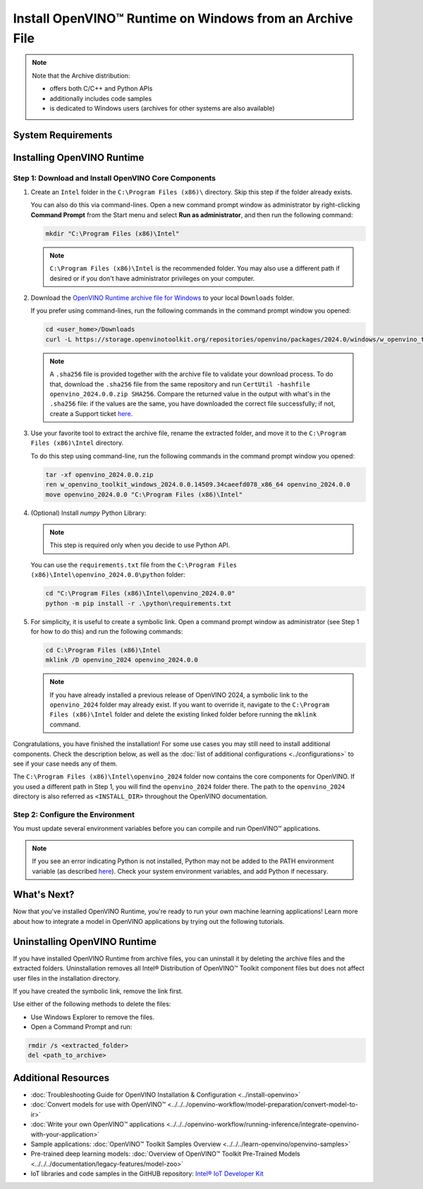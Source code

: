 .. {#openvino_docs_install_guides_installing_openvino_from_archive_windows}

Install OpenVINO™ Runtime on Windows from an Archive File
===========================================================


.. meta::
   :description: Learn how to install OpenVINO™ Runtime on Windows operating
                 system, using an archive file.


.. note::

   Note that the Archive distribution:

   * offers both C/C++ and Python APIs
   * additionally includes code samples
   * is dedicated to Windows users (archives for other systems are also available)


System Requirements
####################

.. tab-set::

   .. tab-item:: System Requirements
      :sync: system-requirements

      | Full requirement listing is available in:
      | :doc:`System Requirements Page <../../../about-openvino/release-notes-openvino/system-requirements>`

   .. tab-item:: Processor Notes
      :sync: processor-notes

      | To see if your processor includes the integrated graphics technology and supports iGPU inference, refer to:
      | `Product Specifications <https://ark.intel.com/>`__

   .. tab-item:: Software
      :sync: software

      * `Microsoft Visual Studio 2019 with MSBuild <https://visualstudio.microsoft.com/vs/older-downloads/>`__ or `Microsoft Visual Studio 2022 <http://visualstudio.microsoft.com/  downloads/>`__
      * `CMake 3.14 or higher, 64-bit <https://cmake.org/download/>`__ (optional, only required for building sample applications)
      * `Python 3.8 - 3.11, 64-bit <https://www.python.org/downloads/windows/>`__

      .. note::

         To install Microsoft Visual Studio 2019, follow the `Microsoft Visual Studio installation guide <https://docs.microsoft.com/en-us/visualstudio/install/install-visual-studio?view=vs-2019>`__. You can choose to download the Community version. During installation in the **Workloads** tab, choose **Desktop development with C++**.

      .. note::

         You can either use `cmake<version>.msi` which is the installation wizard or `cmake<version>.zip` where you have to go into the `bin` folder and then manually add the path to environmental variables.

      .. important::

         When installing Python, make sure you click the option **Add Python 3.x to PATH** to `add Python <https://docs.python.org/3/using/windows.html#installation-steps>`__ to your `PATH` environment variable.



Installing OpenVINO Runtime
###########################

.. _install-openvino-archive-windows:

Step 1: Download and Install OpenVINO Core Components
+++++++++++++++++++++++++++++++++++++++++++++++++++++

1. Create an ``Intel`` folder in the ``C:\Program Files (x86)\`` directory. Skip this step if the folder already exists.

   You can also do this via command-lines. Open a new command prompt window as administrator by right-clicking **Command Prompt** from the Start menu and select **Run as administrator**, and then run the following command:

   .. code-block:: sh

      mkdir "C:\Program Files (x86)\Intel"


   .. note::

      ``C:\Program Files (x86)\Intel`` is the recommended folder. You may also use a different path if desired or if you don't have administrator privileges on your computer.


2. Download the `OpenVINO Runtime archive file for Windows <https://storage.openvinotoolkit.org/repositories/openvino/packages/2024.0/windows/>`__ to your local ``Downloads`` folder.

   If you prefer using command-lines, run the following commands in the command prompt window you opened:

   .. code-block:: sh

      cd <user_home>/Downloads
      curl -L https://storage.openvinotoolkit.org/repositories/openvino/packages/2024.0/windows/w_openvino_toolkit_windows_2024.0.0.14509.34caeefd078_x86_64.zip --output openvino_2024.0.0.zip


   .. note::

      A ``.sha256`` file is provided together with the archive file to validate your download process. To do that, download the ``.sha256`` file from the same repository and run ``CertUtil -hashfile openvino_2024.0.0.zip SHA256``. Compare the returned value in the output with what's in the ``.sha256`` file: if the values are the same, you have downloaded the correct file successfully; if not, create a Support ticket `here <https://www.intel.com/content/www/us/en/support/contact-intel.html>`__.


3. Use your favorite tool to extract the archive file, rename the extracted folder, and move it to the ``C:\Program Files (x86)\Intel`` directory.

   To do this step using command-line, run the following commands in the command prompt window you opened:

   .. code-block:: sh

      tar -xf openvino_2024.0.0.zip
      ren w_openvino_toolkit_windows_2024.0.0.14509.34caeefd078_x86_64 openvino_2024.0.0
      move openvino_2024.0.0 "C:\Program Files (x86)\Intel"


4. (Optional) Install *numpy* Python Library:

   .. note::

      This step is required only when you decide to use Python API.

   You can use the ``requirements.txt`` file from the ``C:\Program Files (x86)\Intel\openvino_2024.0.0\python`` folder:

   .. code-block:: sh

      cd "C:\Program Files (x86)\Intel\openvino_2024.0.0"
      python -m pip install -r .\python\requirements.txt


5. For simplicity, it is useful to create a symbolic link. Open a command prompt window as administrator (see Step 1 for how to do this) and run the following commands:

   .. code-block:: sh

      cd C:\Program Files (x86)\Intel
      mklink /D openvino_2024 openvino_2024.0.0


   .. note::

      If you have already installed a previous release of OpenVINO 2024, a symbolic link to the ``openvino_2024`` folder may already exist. If you want to override it, navigate to the ``C:\Program Files (x86)\Intel`` folder and delete the existing linked folder before running the ``mklink`` command.


Congratulations, you have finished the installation! For some use cases you may still
need to install additional components. Check the description below, as well as the
:doc:`list of additional configurations <../configurations>`
to see if your case needs any of them.

The ``C:\Program Files (x86)\Intel\openvino_2024`` folder now contains the core components for OpenVINO.
If you used a different path in Step 1, you will find the ``openvino_2024`` folder there.
The path to the ``openvino_2024`` directory is also referred as ``<INSTALL_DIR>``
throughout the OpenVINO documentation.



.. _set-the-environment-variables-windows:

Step 2: Configure the Environment
+++++++++++++++++++++++++++++++++

You must update several environment variables before you can compile and run OpenVINO™ applications.

.. tab-set::

   .. tab-item:: PowerShell
      :sync: powershell

      Open the PowerShell, and run the ``setupvars.ps1`` file to temporarily set your environment variables.

      .. code-block:: sh

         . <path-to-setupvars-folder>/setupvars.ps1

   .. tab-item:: Command Prompt
      :sync: cmd

      Open the Command Prompt, and run the ``setupvars.bat`` batch file to temporarily set your environment variables.
      If your ``<INSTALL_DIR>`` is not ``C:\Program Files (x86)\Intel\openvino_2024``, use the correct directory instead.

      .. code-block:: sh

         "C:\Program Files (x86)\Intel\openvino_2024\setupvars.bat"

      .. important::

         You need to run the command for each new Command Prompt window.


.. note::

   If you see an error indicating Python is not installed, Python may not be added to the PATH environment variable
   (as described `here <https://docs.python.org/3/using/windows.html#finding-the-python-executable>`__).
   Check your system environment variables, and add Python if necessary.



What's Next?
####################

Now that you've installed OpenVINO Runtime, you're ready to run your own machine learning applications! Learn more about how to integrate a model in OpenVINO applications by trying out the following tutorials.

.. tab-set::

   .. tab-item:: Get started with Python
      :sync: get-started-py

      Try the `Python Quick Start Example <../../notebooks/vision-monodepth-with-output.html>`__ to estimate depth in a scene using an OpenVINO monodepth model in a Jupyter Notebook inside your web browser.

      .. image:: https://user-images.githubusercontent.com/15709723/127752390-f6aa371f-31b5-4846-84b9-18dd4f662406.gif
         :width: 400

      Visit the :doc:`Tutorials <../../../learn-openvino/interactive-tutorials-python>` page for more Jupyter Notebooks to get you started with OpenVINO, such as:

      * `OpenVINO Python API Tutorial <../../notebooks/openvino-api-with-output.html>`__
      * `Basic image classification program with Hello Image Classification <../../notebooks/hello-world-with-output.html>`__
      * `Convert a PyTorch model and use it for image background removal <../../notebooks/vision-background-removal-with-output.html>`__

   .. tab-item:: Get started with C++
      :sync: get-started-cpp

      Try the :doc:`C++ Quick Start Example <../../../learn-openvino/openvino-samples/get-started-demos>` for step-by-step instructions on building and running a basic image classification C++ application.

      .. image:: https://user-images.githubusercontent.com/36741649/127170593-86976dc3-e5e4-40be-b0a6-206379cd7df5.jpg
         :width: 400

      Visit the :ref:`Samples <code samples>` page for other C++ example applications to get you started with OpenVINO, such as:

      * :doc:`Basic object detection with the Hello Reshape SSD C++ sample <../../../learn-openvino/openvino-samples/hello-reshape-ssd>`
      * :doc:`Object classification sample <../../../learn-openvino/openvino-samples/hello-classification>`


.. _uninstall-from-windows:

Uninstalling OpenVINO Runtime
#############################

If you have installed OpenVINO Runtime from archive files, you can uninstall it by deleting the archive files and the extracted folders.
Uninstallation removes all Intel® Distribution of OpenVINO™ Toolkit component files but does not affect user files in the installation directory.

If you have created the symbolic link, remove the link first.

Use either of the following methods to delete the files:

* Use Windows Explorer to remove the files.
* Open a Command Prompt and run:

.. code-block:: sh

   rmdir /s <extracted_folder>
   del <path_to_archive>






Additional Resources
####################

* :doc:`Troubleshooting Guide for OpenVINO Installation & Configuration <../install-openvino>`
* :doc:`Convert models for use with OpenVINO™ <../../../openvino-workflow/model-preparation/convert-model-to-ir>`
* :doc:`Write your own OpenVINO™ applications <../../../openvino-workflow/running-inference/integrate-openvino-with-your-application>`
* Sample applications: :doc:`OpenVINO™ Toolkit Samples Overview <../../../learn-openvino/openvino-samples>`
* Pre-trained deep learning models: :doc:`Overview of OpenVINO™ Toolkit Pre-Trained Models <../../../documentation/legacy-features/model-zoo>`
* IoT libraries and code samples in the GitHUB repository: `Intel® IoT Developer Kit <https://github.com/intel-iot-devkit>`__

